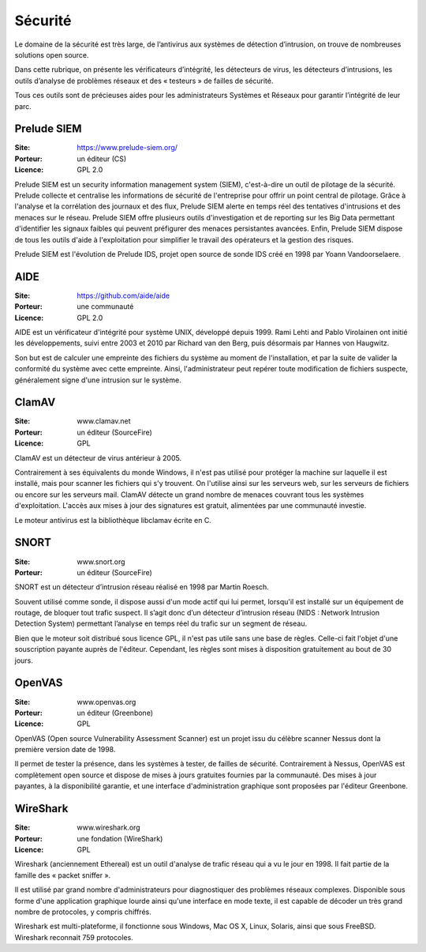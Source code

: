 Sécurité
========

Le domaine de la sécurité est très large, de l’antivirus aux systèmes de détection d’intrusion, on trouve de nombreuses solutions open source.

Dans cette rubrique, on présente les vérificateurs d’intégrité, les détecteurs de virus, les détecteurs d’intrusions, les outils d’analyse de problèmes réseaux et des « testeurs » de failles de sécurité.

Tous ces outils sont de précieuses aides pour les administrateurs Systèmes et Réseaux pour garantir l’intégrité de leur parc.


Prelude SIEM
------------

:Site: https://www.prelude-siem.org/
:Porteur: un éditeur (CS)
:Licence: GPL 2.0

Prelude SIEM est un security information management system (SIEM), c'est-à-dire un outil de pilotage de la sécurité. Prelude collecte et centralise les informations de sécurité de l'entreprise pour offrir un point central de pilotage. Grâce à l'analyse et la corrélation des journaux et des flux, Prelude SIEM alerte en temps réel des tentatives d'intrusions et des menaces sur le réseau. Prelude SIEM offre plusieurs outils d'investigation et de reporting sur les Big Data permettant d'identifier les signaux faibles qui peuvent préfigurer des menaces persistantes avancées. Enfin, Prelude SIEM dispose de tous les outils d'aide à l'exploitation pour simplifier le travail des opérateurs et la gestion des risques.

Prelude SIEM est l'évolution de Prelude IDS, projet open source de sonde IDS créé en 1998 par Yoann Vandoorselaere.


AIDE
----

:Site: https://github.com/aide/aide
:Porteur: une communauté
:Licence: GPL 2.0

AIDE est un vérificateur d'intégrité pour système UNIX, développé depuis 1999. Rami Lehti and Pablo Virolainen ont initié les développements, suivi entre 2003 et 2010 par Richard van den Berg, puis désormais par Hannes von Haugwitz.

Son but est de calculer une empreinte des fichiers du système au moment de l'installation, et par la suite de valider la conformité du système avec cette empreinte. Ainsi, l'administrateur peut repérer toute modification de fichiers suspecte, généralement signe d'une intrusion sur le système.


ClamAV
------

:Site: www.clamav.net
:Porteur: un éditeur (SourceFire)
:Licence: GPL

ClamAV est un détecteur de virus antérieur à 2005.

Contrairement à ses équivalents du monde Windows, il n'est pas utilisé pour protéger la machine sur laquelle il est installé, mais pour scanner les fichiers qui s'y trouvent. On l'utilise ainsi sur les serveurs web, sur les serveurs de fichiers ou encore sur les serveurs mail. ClamAV détecte un grand nombre de menaces couvrant tous les systèmes d'exploitation. L'accès aux mises à jour des signatures est gratuit, alimentées par une communauté investie.

Le moteur antivirus est la bibliothèque libclamav écrite en C.


SNORT
-----

:Site: www.snort.org
:Porteur: un éditeur (SourceFire)

SNORT est un détecteur d’intrusion réseau réalisé en 1998 par Martin Roesch.

Souvent utilisé comme sonde, il dispose aussi d'un mode actif qui lui permet, lorsqu'il est installé sur un équipement de routage, de bloquer tout trafic suspect. Il s’agit donc d’un détecteur d’intrusion réseau (NIDS : Network Intrusion Detection System) permettant l’analyse en temps réel du trafic sur un segment de réseau.

Bien que le moteur soit distribué sous licence GPL, il n'est pas utile sans une base de règles. Celle-ci fait l'objet d'une souscription payante auprès de l'éditeur. Cependant, les règles sont mises à disposition gratuitement au bout de 30 jours.


OpenVAS
-------

:Site: www.openvas.org
:Porteur: un éditeur (Greenbone)
:Licence: GPL

OpenVAS (Open source Vulnerability Assessment Scanner) est un projet issu du célèbre scanner Nessus dont la première version date de 1998.

Il permet de tester la présence, dans les systèmes à tester, de failles de sécurité. Contrairement à Nessus, OpenVAS est complètement open source et dispose de mises à jours gratuites fournies par la communauté. Des mises à jour payantes, à la disponibilité garantie, et une interface d'administration graphique sont proposées par l'éditeur Greenbone.


WireShark
---------

:Site: www.wireshark.org
:Porteur: une fondation (WireShark)
:Licence: GPL

Wireshark (anciennement Ethereal) est un outil d'analyse de trafic réseau qui a vu le jour en 1998. Il fait partie de la famille des « packet sniffer ».

Il est utilisé par grand nombre d'administrateurs pour diagnostiquer des problèmes réseaux complexes. Disponible sous forme d'une application graphique lourde ainsi qu'une interface en mode texte, il est capable de décoder un très grand nombre de protocoles, y compris chiffrés.

Wireshark est multi-plateforme, il fonctionne sous Windows, Mac OS X, Linux, Solaris, ainsi que sous FreeBSD. Wireshark reconnait 759 protocoles.
